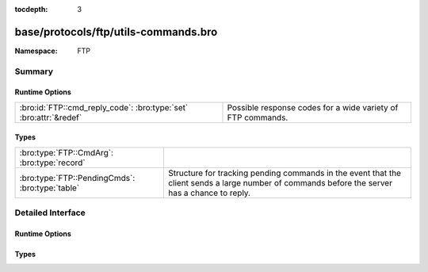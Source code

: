 :tocdepth: 3

base/protocols/ftp/utils-commands.bro
=====================================
.. bro:namespace:: FTP


:Namespace: FTP

Summary
~~~~~~~
Runtime Options
###############
================================================================= ===========================================================
:bro:id:`FTP::cmd_reply_code`: :bro:type:`set` :bro:attr:`&redef` Possible response codes for a wide variety of FTP commands.
================================================================= ===========================================================

Types
#####
=============================================== ====================================================================
:bro:type:`FTP::CmdArg`: :bro:type:`record`     
:bro:type:`FTP::PendingCmds`: :bro:type:`table` Structure for tracking pending commands in the event that the client
                                                sends a large number of commands before the server has a chance to 
                                                reply.
=============================================== ====================================================================


Detailed Interface
~~~~~~~~~~~~~~~~~~
Runtime Options
###############
.. bro:id:: FTP::cmd_reply_code

   :Type: :bro:type:`set` [:bro:type:`string`, :bro:type:`count`]
   :Attributes: :bro:attr:`&redef`
   :Default:

   ::

      {
         ["STRU", 501] ,
         ["SITE", 501] ,
         ["LIST", 530] ,
         ["PASS", 230] ,
         ["<init>", 421] ,
         ["STOR", 500] ,
         ["PASS", 202] ,
         ["ACCT", 500] ,
         ["RETR", 125] ,
         ["PWD", 550] ,
         ["NLST", 550] ,
         ["HELP", 502] ,
         ["LIST", 451] ,
         ["CWD", 530] ,
         ["HELP", 211] ,
         ["STOU", 551] ,
         ["STOU", 452] ,
         ["SYST", 215] ,
         ["NLST", 530] ,
         ["RNFR", 350] ,
         ["STOU", 451] ,
         ["MLST", 150] ,
         ["EPRT", 522] ,
         ["ABOR", 500] ,
         ["REST", 502] ,
         ["TYPE", 200] ,
         ["RETR", 110] ,
         ["RNTO", 530] ,
         ["APPE", 250] ,
         ["RETR", 451] ,
         ["NLST", 226] ,
         ["NLST", 502] ,
         ["APPE", 552] ,
         ["HELP", 501] ,
         ["STOR", 250] ,
         ["STOU", 500] ,
         ["STOR", 451] ,
         ["STOU", 553] ,
         ["APPE", 150] ,
         ["MKD", 502] ,
         ["RETR", 226] ,
         ["PWD", 257] ,
         ["MLST", 226] ,
         ["STRU", 421] ,
         ["MLSD", 550] ,
         ["STRU", 200] ,
         ["MLST", 500] ,
         ["APPE", 451] ,
         ["STOR", 452] ,
         ["SMNT", 501] ,
         ["ACCT", 230] ,
         ["DELE", 500] ,
         ["SYST", 502] ,
         ["ALLO", 504] ,
         ["STAT", 530] ,
         ["APPE", 532] ,
         ["CDUP", 501] ,
         ["SMNT", 421] ,
         ["APPE", 226] ,
         ["REST", 530] ,
         ["LIST", 150] ,
         ["SYST", 500] ,
         ["SYST", 530] ,
         ["RNFR", 500] ,
         ["STAT", 500] ,
         ["STRU", 504] ,
         ["STOR", 532] ,
         ["REST", 200] ,
         ["MODE", 530] ,
         ["DELE", 450] ,
         ["CWD", 502] ,
         ["REIN", 220] ,
         ["RNTO", 553] ,
         ["STOU", 421] ,
         ["RETR", 501] ,
         ["LIST", 500] ,
         ["RNFR", 421] ,
         ["MODE", 421] ,
         ["FEAT", 502] ,
         ["MACB", 200] ,
         ["RETR", 550] ,
         ["MODE", 504] ,
         ["APPE", 425] ,
         ["ALLO", 202] ,
         ["OPTS", 501] ,
         ["STOU", 226] ,
         ["STAT", 421] ,
         ["REIN", 502] ,
         ["STRU", 530] ,
         ["MLSD", 501] ,
         ["CWD", 421] ,
         ["NOOP", 500] ,
         ["MLSD", 250] ,
         ["PASS", 530] ,
         ["RNTO", 532] ,
         ["ALLO", 421] ,
         ["USER", 331] ,
         ["MKD", 530] ,
         ["STAT", 212] ,
         ["REIN", 120] ,
         ["RNTO", 503] ,
         ["STAT", 450] ,
         ["APPE", 500] ,
         ["APPE", 530] ,
         ["SITE", 214] ,
         ["FEAT", 211] ,
         ["STOU", 450] ,
         ["STOR", 425] ,
         ["RMD", 502] ,
         ["ABOR", 502] ,
         ["STOU", 426] ,
         ["STAT", 501] ,
         ["STOR", 552] ,
         ["RMD", 501] ,
         ["STOU", 110] ,
         ["MLST", 250] ,
         ["RNTO", 502] ,
         ["STOR", 150] ,
         ["ALLO", 200] ,
         ["MDTM", 501] ,
         ["PWD", 502] ,
         ["RNTO", 501] ,
         ["RETR", 450] ,
         ["MDTM", 213] ,
         ["RNTO", 250] ,
         ["DELE", 550] ,
         ["MKD", 421] ,
         ["RNTO", 421] ,
         ["APPE", 452] ,
         ["PORT", 200] ,
         ["STOU", 501] ,
         ["RNFR", 502] ,
         ["NLST", 425] ,
         ["REIN", 421] ,
         ["STOU", 532] ,
         ["RETR", 425] ,
         ["STAT", 502] ,
         ["HELP", 214] ,
         ["ABOR", 421] ,
         ["MKD", 501] ,
         ["CDUP", 200] ,
         ["STAT", 211] ,
         ["ALLO", 530] ,
         ["APPE", 553] ,
         ["CDUP", 250] ,
         ["PASS", 421] ,
         ["<init>", 120] ,
         ["EPSV", 501] ,
         ["TYPE", 504] ,
         ["HELP", 500] ,
         ["STOU", 550] ,
         ["SIZE", 550] ,
         ["DELE", 502] ,
         ["RNFR", 501] ,
         ["STAT", 213] ,
         ["USER", 421] ,
         ["CDUP", 500] ,
         ["PASV", 530] ,
         ["LIST", 550] ,
         ["REIN", 500] ,
         ["NOOP", 421] ,
         ["EPSV", 229] ,
         ["<missing>", 0] ,
         ["SYST", 421] ,
         ["APPE", 426] ,
         ["ACCT", 421] ,
         ["RMD", 550] ,
         ["MLSD", 226] ,
         ["USER", 230] ,
         ["PASS", 500] ,
         ["NLST", 125] ,
         ["NLST", 450] ,
         ["RMD", 530] ,
         ["STOR", 553] ,
         ["ACCT", 503] ,
         ["STOU", 425] ,
         ["MODE", 200] ,
         ["RMD", 250] ,
         ["PORT", 530] ,
         ["APPE", 501] ,
         ["HELP", 421] ,
         ["LPRT", 501] ,
         ["STOU", 250] ,
         ["STOU", 150] ,
         ["RMD", 421] ,
         ["HELP", 200] ,
         ["CLNT", 500] ,
         ["LIST", 125] ,
         ["CWD", 501] ,
         ["RNFR", 550] ,
         ["MLST", 550] ,
         ["CDUP", 502] ,
         ["SITE", 530] ,
         ["RETR", 421] ,
         ["RNTO", 500] ,
         ["RETR", 250] ,
         ["SITE", 202] ,
         ["STOR", 530] ,
         ["SMNT", 502] ,
         ["TYPE", 500] ,
         ["LIST", 426] ,
         ["APPE", 125] ,
         ["MDTM", 500] ,
         ["<init>", 0] ,
         ["LIST", 250] ,
         ["DELE", 250] ,
         ["MKD", 257] ,
         ["PASS", 332] ,
         ["PWD", 500] ,
         ["LIST", 226] ,
         ["FEAT", 500] ,
         ["NLST", 500] ,
         ["NLST", 501] ,
         ["EPRT", 500] ,
         ["DELE", 530] ,
         ["LIST", 502] ,
         ["APPE", 421] ,
         ["USER", 332] ,
         ["EPRT", 501] ,
         ["PORT", 500] ,
         ["SMNT", 250] ,
         ["STOU", 552] ,
         ["APPE", 550] ,
         ["STRU", 500] ,
         ["MLSD", 150] ,
         ["OPTS", 200] ,
         ["MODE", 501] ,
         ["NLST", 250] ,
         ["SIZE", 501] ,
         ["ACCT", 202] ,
         ["MKD", 500] ,
         ["SITE", 200] ,
         ["QUIT", 500] ,
         ["STOR", 426] ,
         ["LIST", 421] ,
         ["RETR", 150] ,
         ["MODE", 502] ,
         ["RMD", 500] ,
         ["NLST", 421] ,
         ["<init>", 220] ,
         ["PORT", 421] ,
         ["CWD", 250] ,
         ["RNFR", 450] ,
         ["STOR", 125] ,
         ["CLNT", 200] ,
         ["PASS", 501] ,
         ["PASV", 421] ,
         ["REST", 501] ,
         ["RNFR", 530] ,
         ["SMNT", 500] ,
         ["SMNT", 530] ,
         ["SITE", 502] ,
         ["APPE", 502] ,
         ["REST", 421] ,
         ["USER", 530] ,
         ["STOR", 550] ,
         ["MLST", 501] ,
         ["STOR", 551] ,
         ["OPTS", 451] ,
         ["SYST", 501] ,
         ["LPRT", 521] ,
         ["PORT", 501] ,
         ["NOOP", 200] ,
         ["APPE", 450] ,
         ["DELE", 501] ,
         ["ABOR", 225] ,
         ["PASV", 500] ,
         ["NLST", 150] ,
         ["CDUP", 530] ,
         ["PWD", 421] ,
         ["TYPE", 421] ,
         ["ABOR", 501] ,
         ["RETR", 500] ,
         ["ACCT", 530] ,
         ["STOR", 501] ,
         ["STOR", 226] ,
         ["RETR", 426] ,
         ["QUIT", 221] ,
         ["CDUP", 550] ,
         ["STOR", 450] ,
         ["NLST", 451] ,
         ["SITE", 500] ,
         ["SIZE", 213] ,
         ["STOR", 421] ,
         ["MACB", 550] ,
         ["PASV", 501] ,
         ["CWD", 500] ,
         ["ALLO", 501] ,
         ["PASV", 502] ,
         ["CDUP", 421] ,
         ["DELE", 421] ,
         ["SIZE", 500] ,
         ["PASV", 227] ,
         ["PWD", 501] ,
         ["REST", 350] ,
         ["NLST", 426] ,
         ["STOU", 530] ,
         ["USER", 501] ,
         ["USER", 500] ,
         ["PASS", 503] ,
         ["REST", 500] ,
         ["MLSD", 500] ,
         ["MACB", 500] ,
         ["SMNT", 550] ,
         ["RETR", 530] ,
         ["STOU", 125] ,
         ["TYPE", 501] ,
         ["CWD", 550] ,
         ["MKD", 550] ,
         ["STOR", 110] ,
         ["SMNT", 202] ,
         ["MDTM", 550] ,
         ["ABOR", 226] ,
         ["EPRT", 200] ,
         ["MODE", 500] ,
         ["ACCT", 501] ,
         ["EPSV", 500] ,
         ["QUIT", 0] ,
         ["ALLO", 500] ,
         ["LIST", 501] ,
         ["TYPE", 530] ,
         ["APPE", 551] ,
         ["LIST", 425] ,
         ["LPRT", 500] ,
         ["LIST", 450] 
      }

   Possible response codes for a wide variety of FTP commands.

Types
#####
.. bro:type:: FTP::CmdArg

   :Type: :bro:type:`record`

      ts: :bro:type:`time`
         Time when the command was sent.

      cmd: :bro:type:`string` :bro:attr:`&default` = ``"<unknown>"`` :bro:attr:`&optional`
         Command.

      arg: :bro:type:`string` :bro:attr:`&default` = ``""`` :bro:attr:`&optional`
         Argument for the command if one was given.

      seq: :bro:type:`count` :bro:attr:`&default` = ``0`` :bro:attr:`&optional`
         Counter to track how many commands have been executed.


.. bro:type:: FTP::PendingCmds

   :Type: :bro:type:`table` [:bro:type:`count`] of :bro:type:`FTP::CmdArg`

   Structure for tracking pending commands in the event that the client
   sends a large number of commands before the server has a chance to 
   reply.


